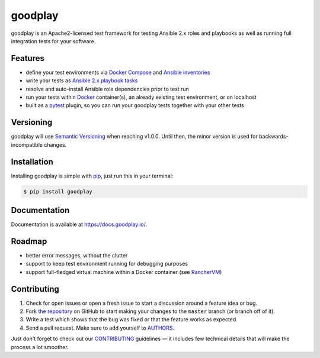 goodplay
========

|gitter| |build-status| |version| |docs| |license| |code-climate| |code-coverage| |dependencies-status| |donate|

goodplay is an Apache2-licensed test framework for testing Ansible 2.x roles
and playbooks as well as running full integration tests for your software.

.. |build-status| image:: https://img.shields.io/travis/goodplay/goodplay/master.svg
    :alt: Build Status
    :scale: 100%
    :target: https://travis-ci.org/goodplay/goodplay

.. |code-climate| image:: https://img.shields.io/codeclimate/github/goodplay/goodplay.svg
    :alt: Code Climate
    :scale: 100%
    :target: https://codeclimate.com/github/goodplay/goodplay

.. |code-coverage| image:: https://img.shields.io/codecov/c/github/goodplay/goodplay.svg
    :alt: Code Coverage
    :scale: 100%
    :target: https://codecov.io/github/goodplay/goodplay

.. |dependencies-status| image:: https://img.shields.io/requires/github/goodplay/goodplay.svg?label=dependencies
    :alt: Dependencies Status
    :scale: 100%
    :target: https://requires.io/github/goodplay/goodplay/requirements/

.. |docs| image:: https://img.shields.io/badge/docs-latest-brightgreen.svg
    :alt: Documentation
    :scale: 100%
    :target: https://docs.goodplay.io/

.. |donate| image:: https://img.shields.io/badge/donate_via_paypal-$5-yellow.svg
    :alt: Donate via PayPal
    :scale: 100%
    :target: https://www.paypal.com/cgi-bin/webscr?cmd=_s-xclick&hosted_button_id=SDQVYJQBMHVX2

.. |gitter| image:: https://badges.gitter.im/goodplay/goodplay.svg
    :alt: Join the chat at https://gitter.im/goodplay/goodplay
    :scale: 100%
    :target: https://gitter.im/goodplay/goodplay?utm_source=badge&utm_medium=badge&utm_campaign=pr-badge&utm_content=badge

.. |license| image:: https://img.shields.io/pypi/l/goodplay.svg
    :alt: License
    :scale: 100%
    :target: https://github.com/goodplay/goodplay/blob/master/LICENSE

.. |version| image:: https://img.shields.io/pypi/v/goodplay.svg
    :alt: Version
    :scale: 100%
    :target: https://pypi.python.org/pypi/goodplay


Features
--------

* define your test environments via `Docker Compose`_ and
  `Ansible inventories`_
* write your tests as `Ansible 2.x playbook tasks`_
* resolve and auto-install Ansible role dependencies prior to test run
* run your tests within Docker_ container(s), an already existing test
  environment, or on localhost
* built as a pytest_ plugin, so you can run your goodplay tests together
  with your other tests

.. _`Ansible 2.x playbook tasks`: https://docs.ansible.com/playbooks.html
.. _`Ansible inventories`: https://docs.ansible.com/ansible/intro_inventory.html
.. _Docker: https://www.docker.com/
.. _`Docker Compose`: https://docs.docker.com/compose/
.. _pytest: https://pytest.org/


Versioning
----------

goodplay will use `Semantic Versioning`_ when reaching v1.0.0.
Until then, the minor version is used for backwards-incompatible changes.

.. _`Semantic Versioning`: http://semver.org/


Installation
------------

Installing goodplay is simple with pip_, just run this in your terminal:

.. code-block:: bash

    $ pip install goodplay

.. _pip: https://pip.readthedocs.org/


Documentation
-------------

Documentation is available at https://docs.goodplay.io/.


Roadmap
-------

- better error messages, without the clutter
- support to keep test environment running for debugging purposes
- support full-fledged virtual machine within a Docker container (see `RancherVM`_)

.. _`RancherVM`: https://github.com/rancher/vm


Contributing
------------

#. Check for open issues or open a fresh issue to start a discussion around a
   feature idea or bug.
#. Fork `the repository`_ on GitHub to start making your changes to the
   ``master`` branch (or branch off of it).
#. Write a test which shows that the bug was fixed or that the feature works
   as expected.
#. Send a pull request. Make sure to add yourself to AUTHORS_.

Just don't forget to check out our `CONTRIBUTING`_ guidelines — it includes
few technical details that will make the process a lot smoother.

.. _`the repository`: https://github.com/goodplay/goodplay
.. _AUTHORS: https://github.com/goodplay/goodplay/blob/master/AUTHORS.rst
.. _CONTRIBUTING: https://github.com/goodplay/goodplay/blob/master/CONTRIBUTING.rst


